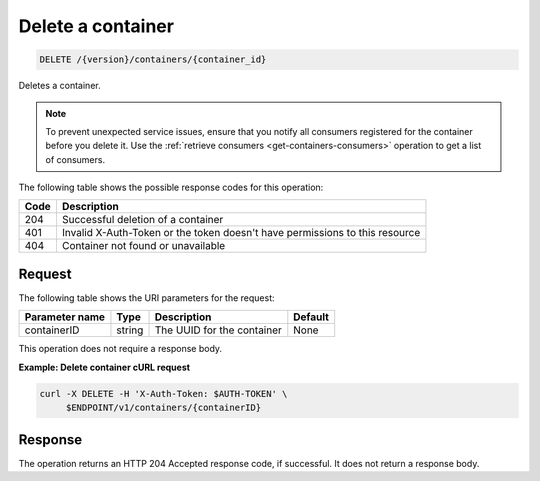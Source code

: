 
.. _delete-container:

Delete a container
~~~~~~~~~~~~~~~~~~~~~~~~~~~~~~

.. code::

    DELETE /{version}/containers/{container_id}

Deletes a container.

.. note::
    To prevent unexpected service issues, ensure that you notify all
    consumers registered for the container before you delete it.
    Use the :ref:`retrieve consumers <get-containers-consumers>` operation
    to get a list of consumers.

The following table shows the possible response codes for this operation:

+------+-----------------------------------------------------------------------------+
| Code | Description                                                                 |
+======+=============================================================================+
| 204  | Successful deletion of a container                                          |
+------+-----------------------------------------------------------------------------+
| 401  | Invalid X-Auth-Token or the token doesn't have permissions to this resource |
+------+-----------------------------------------------------------------------------+
| 404  | Container not found or unavailable                                          |
+------+-----------------------------------------------------------------------------+



Request
-------

The following table shows the URI parameters for the request:

+----------------------------+---------+---------------------------------+------------+
| Parameter name             | Type    | Description                     | Default    |
+============================+=========+=================================+============+
|containerID                 | string  | The UUID for the container      | None       |
+----------------------------+---------+---------------------------------+------------+

This operation does not require a response body.


**Example: Delete container cURL request**


.. code::

   curl -X DELETE -H 'X-Auth-Token: $AUTH-TOKEN' \
        $ENDPOINT/v1/containers/{containerID}


Response
--------

The operation returns an HTTP 204 Accepted response code, if successful.
It does not return a response body.
